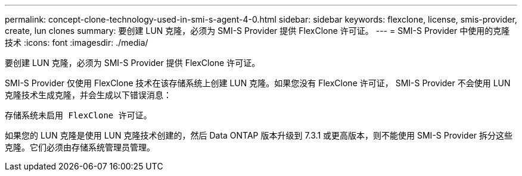 ---
permalink: concept-clone-technology-used-in-smi-s-agent-4-0.html 
sidebar: sidebar 
keywords: flexclone, license, smis-provider, create, lun clones 
summary: 要创建 LUN 克隆，必须为 SMI-S Provider 提供 FlexClone 许可证。 
---
= SMI-S Provider 中使用的克隆技术
:icons: font
:imagesdir: ./media/


[role="lead"]
要创建 LUN 克隆，必须为 SMI-S Provider 提供 FlexClone 许可证。

SMI-S Provider 仅使用 FlexClone 技术在该存储系统上创建 LUN 克隆。如果您没有 FlexClone 许可证， SMI-S Provider 不会使用 LUN 克隆技术生成克隆，并会生成以下错误消息：

`存储系统未启用 FlexClone 许可证。`

如果您的 LUN 克隆是使用 LUN 克隆技术创建的，然后 Data ONTAP 版本升级到 7.3.1 或更高版本，则不能使用 SMI-S Provider 拆分这些克隆。它们必须由存储系统管理员管理。
